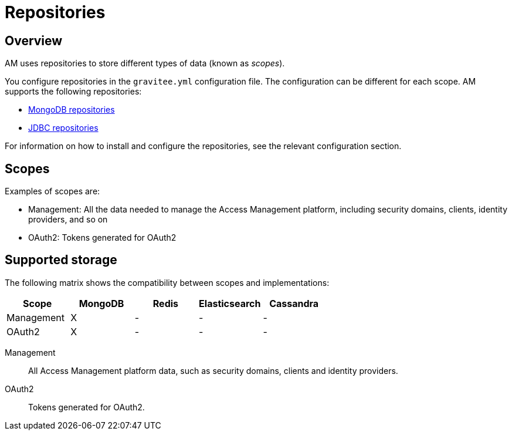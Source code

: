 = Repositories
:page-liquid:
:page-description: Gravitee.io Access Management - Repositories
:page-keywords: Gravitee.io, API Platform, API Management, Access Gateway, oauth2, openid, documentation, manual, guide, reference, api

== Overview

AM uses repositories to store different types of data (known as _scopes_).

You configure repositories in the `gravitee.yml` configuration file. The configuration can be different for each scope.
AM supports the following repositories:

- link:am_installguide_repositories_mongodb.html[MongoDB repositories]
- link:am_installguide_repositories_jdbc.html[JDBC repositories]

For information on how to install and configure the repositories, see the relevant configuration section.

[[gravitee-repositories-scopess]]
== Scopes

Examples of scopes are:

* Management: All the data needed to manage the Access Management platform, including security domains, clients,
identity providers, and so on
* OAuth2: Tokens generated for OAuth2

[[gravitee-repositories-types]]
== Supported storage
The following matrix shows the compatibility between scopes and implementations:

|===
|Scope|MongoDB|Redis |Elasticsearch| Cassandra

|Management
|X
|-
|-
|-

|OAuth2
|X
|-
|-
|-

|===

[[gravitee-repositories-scopes]]

Management::

All Access Management platform data, such as security domains, clients and identity providers.

OAuth2::

Tokens generated for OAuth2.
